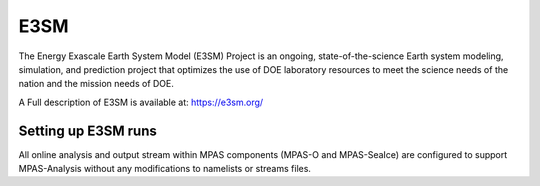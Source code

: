 E3SM
----

The Energy Exascale Earth System Model (E3SM) Project is an ongoing,
state-of-the-science Earth system modeling, simulation, and prediction project
that optimizes the use of DOE laboratory resources to meet the science needs of
the nation and the mission needs of DOE.

A Full description of E3SM is available at:
https://e3sm.org/

Setting up E3SM runs
^^^^^^^^^^^^^^^^^^^^

All online analysis and output stream within MPAS components (MPAS-O and
MPAS-SeaIce) are configured to support MPAS-Analysis without any modifications
to namelists or streams files.

